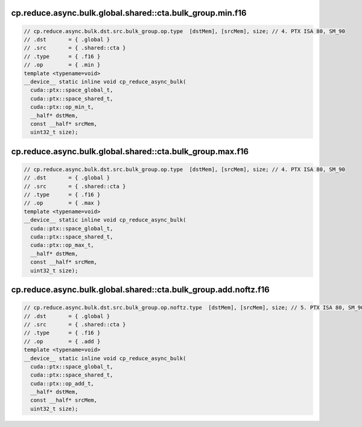 cp.reduce.async.bulk.global.shared::cta.bulk_group.min.f16
^^^^^^^^^^^^^^^^^^^^^^^^^^^^^^^^^^^^^^^^^^^^^^^^^^^^^^^^^^
.. code:: cuda

   // cp.reduce.async.bulk.dst.src.bulk_group.op.type  [dstMem], [srcMem], size; // 4. PTX ISA 80, SM_90
   // .dst       = { .global }
   // .src       = { .shared::cta }
   // .type      = { .f16 }
   // .op        = { .min }
   template <typename=void>
   __device__ static inline void cp_reduce_async_bulk(
     cuda::ptx::space_global_t,
     cuda::ptx::space_shared_t,
     cuda::ptx::op_min_t,
     __half* dstMem,
     const __half* srcMem,
     uint32_t size);

cp.reduce.async.bulk.global.shared::cta.bulk_group.max.f16
^^^^^^^^^^^^^^^^^^^^^^^^^^^^^^^^^^^^^^^^^^^^^^^^^^^^^^^^^^
.. code:: cuda

   // cp.reduce.async.bulk.dst.src.bulk_group.op.type  [dstMem], [srcMem], size; // 4. PTX ISA 80, SM_90
   // .dst       = { .global }
   // .src       = { .shared::cta }
   // .type      = { .f16 }
   // .op        = { .max }
   template <typename=void>
   __device__ static inline void cp_reduce_async_bulk(
     cuda::ptx::space_global_t,
     cuda::ptx::space_shared_t,
     cuda::ptx::op_max_t,
     __half* dstMem,
     const __half* srcMem,
     uint32_t size);

cp.reduce.async.bulk.global.shared::cta.bulk_group.add.noftz.f16
^^^^^^^^^^^^^^^^^^^^^^^^^^^^^^^^^^^^^^^^^^^^^^^^^^^^^^^^^^^^^^^^
.. code:: cuda

   // cp.reduce.async.bulk.dst.src.bulk_group.op.noftz.type  [dstMem], [srcMem], size; // 5. PTX ISA 80, SM_90
   // .dst       = { .global }
   // .src       = { .shared::cta }
   // .type      = { .f16 }
   // .op        = { .add }
   template <typename=void>
   __device__ static inline void cp_reduce_async_bulk(
     cuda::ptx::space_global_t,
     cuda::ptx::space_shared_t,
     cuda::ptx::op_add_t,
     __half* dstMem,
     const __half* srcMem,
     uint32_t size);
